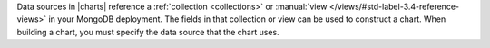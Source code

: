 Data sources in |charts| reference a :ref:`collection <collections>`
or :manual:`view </views/#std-label-3.4-reference-views>` in your 
MongoDB deployment. The fields in that collection or view can be used
to construct a chart. When building a chart, you must specify
the data source that the chart uses. 
